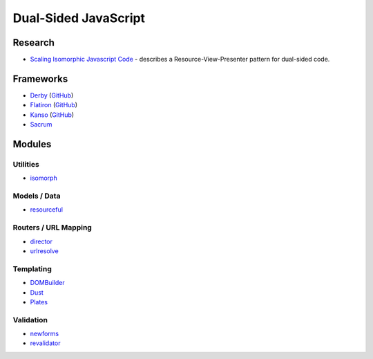=====================
Dual-Sided JavaScript
=====================

Research
========

* `Scaling Isomorphic Javascript Code <http://blog.nodejitsu.com/scaling-isomorphic-javascript-code>`_ -
  describes a Resource-View-Presenter pattern for dual-sided code.

Frameworks
==========

* `Derby <http://derbyjs.com>`_ (`GitHub <https://github.com/flatiron>`__)
* `Flatiron <http://flatironjs.org>`_ (`GitHub <https://github.com/flatiron>`__)
* `Kanso <http://kan.so>`_ (`GitHub <https://github.com/kanso>`__)
* `Sacrum <https://github.com/insin/sacrum>`_

Modules
=======

Utilities
---------

* `isomorph <https://github.com/insin/isomorph>`_

Models / Data
-------------

* `resourceful <https://github.com/flatiron/resourceful>`_

Routers / URL Mapping
---------------------

* `director <https://github.com/flatiron/director>`_
* `urlresolve <https://github.com/insin/urlresolve>`_

Templating
-----------

* `DOMBuilder <https://github.com/insin/DOMBuilder>`_
* `Dust <https://github.com/akdubya/dustjs>`_
* `Plates <https://github.com/flatiron/plates>`_

Validation
----------

* `newforms <https://github.com/insin/newforms>`_
* `revalidator <https://github.com/flatiron/revalidator>`_
